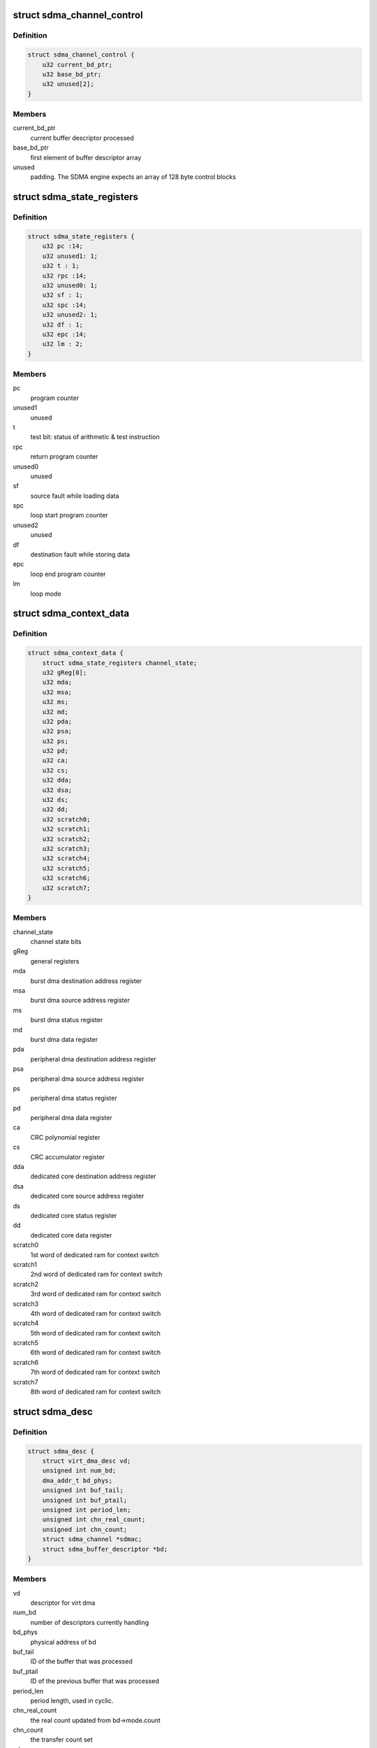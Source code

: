 .. -*- coding: utf-8; mode: rst -*-
.. src-file: drivers/dma/imx-sdma.c

.. _`sdma_channel_control`:

struct sdma_channel_control
===========================

.. c:type:: struct sdma_channel_control

    Channel control Block

.. _`sdma_channel_control.definition`:

Definition
----------

.. code-block:: c

    struct sdma_channel_control {
        u32 current_bd_ptr;
        u32 base_bd_ptr;
        u32 unused[2];
    }

.. _`sdma_channel_control.members`:

Members
-------

current_bd_ptr
    current buffer descriptor processed

base_bd_ptr
    first element of buffer descriptor array

unused
    padding. The SDMA engine expects an array of 128 byte
    control blocks

.. _`sdma_state_registers`:

struct sdma_state_registers
===========================

.. c:type:: struct sdma_state_registers

    SDMA context for a channel

.. _`sdma_state_registers.definition`:

Definition
----------

.. code-block:: c

    struct sdma_state_registers {
        u32 pc :14;
        u32 unused1: 1;
        u32 t : 1;
        u32 rpc :14;
        u32 unused0: 1;
        u32 sf : 1;
        u32 spc :14;
        u32 unused2: 1;
        u32 df : 1;
        u32 epc :14;
        u32 lm : 2;
    }

.. _`sdma_state_registers.members`:

Members
-------

pc
    program counter

unused1
    unused

t
    test bit: status of arithmetic & test instruction

rpc
    return program counter

unused0
    unused

sf
    source fault while loading data

spc
    loop start program counter

unused2
    unused

df
    destination fault while storing data

epc
    loop end program counter

lm
    loop mode

.. _`sdma_context_data`:

struct sdma_context_data
========================

.. c:type:: struct sdma_context_data

    sdma context specific to a channel

.. _`sdma_context_data.definition`:

Definition
----------

.. code-block:: c

    struct sdma_context_data {
        struct sdma_state_registers channel_state;
        u32 gReg[8];
        u32 mda;
        u32 msa;
        u32 ms;
        u32 md;
        u32 pda;
        u32 psa;
        u32 ps;
        u32 pd;
        u32 ca;
        u32 cs;
        u32 dda;
        u32 dsa;
        u32 ds;
        u32 dd;
        u32 scratch0;
        u32 scratch1;
        u32 scratch2;
        u32 scratch3;
        u32 scratch4;
        u32 scratch5;
        u32 scratch6;
        u32 scratch7;
    }

.. _`sdma_context_data.members`:

Members
-------

channel_state
    channel state bits

gReg
    general registers

mda
    burst dma destination address register

msa
    burst dma source address register

ms
    burst dma status register

md
    burst dma data register

pda
    peripheral dma destination address register

psa
    peripheral dma source address register

ps
    peripheral dma status register

pd
    peripheral dma data register

ca
    CRC polynomial register

cs
    CRC accumulator register

dda
    dedicated core destination address register

dsa
    dedicated core source address register

ds
    dedicated core status register

dd
    dedicated core data register

scratch0
    1st word of dedicated ram for context switch

scratch1
    2nd word of dedicated ram for context switch

scratch2
    3rd word of dedicated ram for context switch

scratch3
    4th word of dedicated ram for context switch

scratch4
    5th word of dedicated ram for context switch

scratch5
    6th word of dedicated ram for context switch

scratch6
    7th word of dedicated ram for context switch

scratch7
    8th word of dedicated ram for context switch

.. _`sdma_desc`:

struct sdma_desc
================

.. c:type:: struct sdma_desc

    descriptor structor for one transfer

.. _`sdma_desc.definition`:

Definition
----------

.. code-block:: c

    struct sdma_desc {
        struct virt_dma_desc vd;
        unsigned int num_bd;
        dma_addr_t bd_phys;
        unsigned int buf_tail;
        unsigned int buf_ptail;
        unsigned int period_len;
        unsigned int chn_real_count;
        unsigned int chn_count;
        struct sdma_channel *sdmac;
        struct sdma_buffer_descriptor *bd;
    }

.. _`sdma_desc.members`:

Members
-------

vd
    descriptor for virt dma

num_bd
    number of descriptors currently handling

bd_phys
    physical address of bd

buf_tail
    ID of the buffer that was processed

buf_ptail
    ID of the previous buffer that was processed

period_len
    period length, used in cyclic.

chn_real_count
    the real count updated from bd->mode.count

chn_count
    the transfer count set

sdmac
    sdma_channel pointer

bd
    pointer of allocate bd

.. _`sdma_channel`:

struct sdma_channel
===================

.. c:type:: struct sdma_channel

    housekeeping for a SDMA channel

.. _`sdma_channel.definition`:

Definition
----------

.. code-block:: c

    struct sdma_channel {
        struct virt_dma_chan vc;
        struct sdma_desc *desc;
        struct sdma_engine *sdma;
        unsigned int channel;
        enum dma_transfer_direction direction;
        enum sdma_peripheral_type peripheral_type;
        unsigned int event_id0;
        unsigned int event_id1;
        enum dma_slave_buswidth word_size;
        unsigned int pc_from_device, pc_to_device;
        unsigned int device_to_device;
        unsigned int pc_to_pc;
        unsigned long flags;
        dma_addr_t per_address, per_address2;
        unsigned long event_mask[2];
        unsigned long watermark_level;
        u32 shp_addr, per_addr;
        enum dma_status status;
        struct imx_dma_data data;
        struct dma_pool *bd_pool;
    }

.. _`sdma_channel.members`:

Members
-------

vc
    virt_dma base structure

desc
    sdma description including vd and other special member

sdma
    pointer to the SDMA engine for this channel

channel
    the channel number, matches dmaengine chan_id + 1

direction
    transfer type. Needed for setting SDMA script

peripheral_type
    Peripheral type. Needed for setting SDMA script

event_id0
    aka dma request line

event_id1
    for channels that use 2 events

word_size
    peripheral access size

pc_from_device
    script address for those device_2_memory

pc_to_device
    script address for those memory_2_device

device_to_device
    script address for those device_2_device

pc_to_pc
    script address for those memory_2_memory

flags
    loop mode or not

per_address
    peripheral source or destination address in common case
    destination address in p_2_p case

per_address2
    peripheral source address in p_2_p case

event_mask
    event mask used in p_2_p script

watermark_level
    value for gReg[7], some script will extend it from
    basic watermark such as p_2_p

shp_addr
    value for gReg[6]

per_addr
    value for gReg[2]

status
    status of dma channel

data
    specific sdma interface structure

bd_pool
    dma_pool for bd

.. _`sdma_firmware_header`:

struct sdma_firmware_header
===========================

.. c:type:: struct sdma_firmware_header

    Layout of the firmware image

.. _`sdma_firmware_header.definition`:

Definition
----------

.. code-block:: c

    struct sdma_firmware_header {
        u32 magic;
        u32 version_major;
        u32 version_minor;
        u32 script_addrs_start;
        u32 num_script_addrs;
        u32 ram_code_start;
        u32 ram_code_size;
    }

.. _`sdma_firmware_header.members`:

Members
-------

magic
    "SDMA"

version_major
    increased whenever layout of struct
    sdma_script_start_addrs changes.

version_minor
    firmware minor version (for binary compatible changes)

script_addrs_start
    offset of struct sdma_script_start_addrs in this image

num_script_addrs
    Number of script addresses in this image

ram_code_start
    offset of SDMA ram image in this firmware image

ram_code_size
    size of SDMA ram image

.. This file was automatic generated / don't edit.

